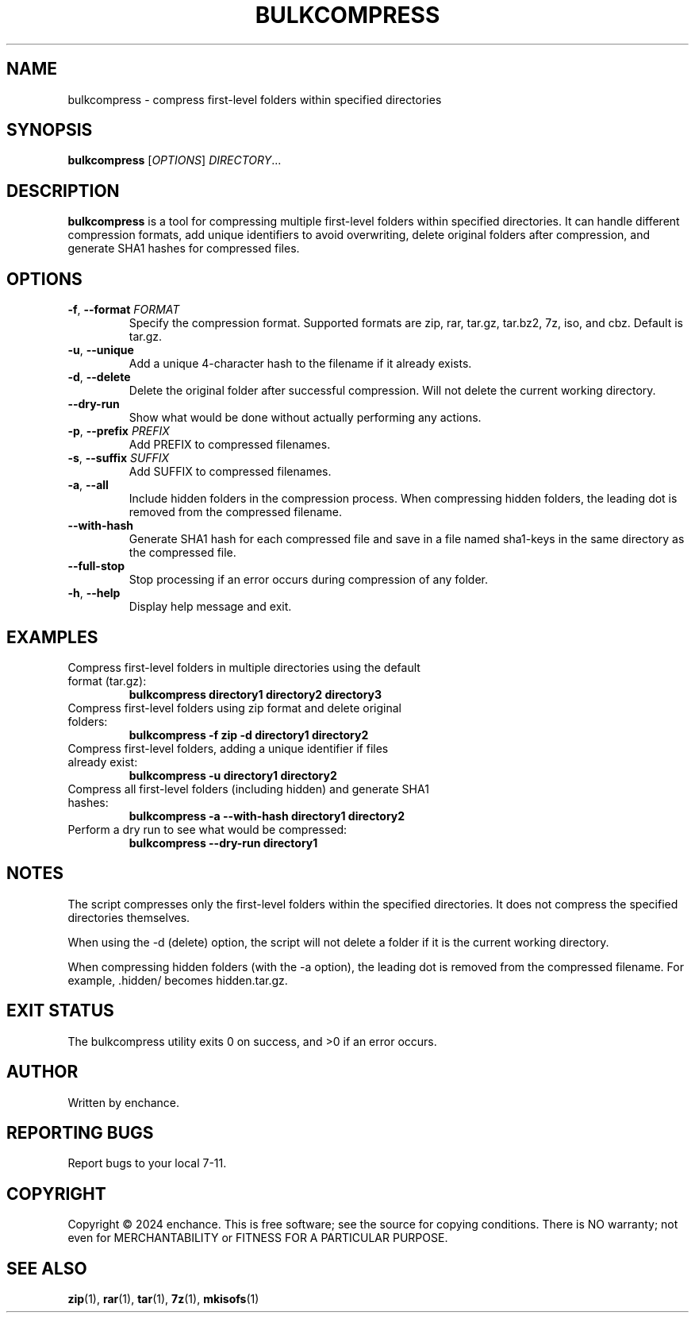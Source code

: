.TH BULKCOMPRESS 1 "July 2024" "Version 1.2" "User Commands"
.SH NAME
bulkcompress \- compress first-level folders within specified directories
.SH SYNOPSIS
.B bulkcompress
[\fIOPTIONS\fR] \fIDIRECTORY\fR...
.SH DESCRIPTION
.B bulkcompress
is a tool for compressing multiple first-level folders within specified directories. It can handle different compression formats, add unique identifiers to avoid overwriting, delete original folders after compression, and generate SHA1 hashes for compressed files.
.SH OPTIONS
.TP
.BR \-f ", " \-\-format " " \fIFORMAT\fR
Specify the compression format. Supported formats are zip, rar, tar.gz, tar.bz2, 7z, iso, and cbz. Default is tar.gz.
.TP
.BR \-u ", " \-\-unique
Add a unique 4-character hash to the filename if it already exists.
.TP
.BR \-d ", " \-\-delete
Delete the original folder after successful compression. Will not delete the current working directory.
.TP
.BR \-\-dry\-run
Show what would be done without actually performing any actions.

.TP
.BR \-p ", " \-\-prefix " " \fIPREFIX\fR
Add PREFIX to compressed filenames.
.TP
.BR \-s ", " \-\-suffix " " \fISUFFIX\fR
Add SUFFIX to compressed filenames.
.TP
.BR \-a ", " \-\-all
Include hidden folders in the compression process. When compressing hidden folders, the leading dot is removed from the compressed filename.
.TP
.BR \-\-with\-hash
Generate SHA1 hash for each compressed file and save in a file named sha1-keys in the same directory as the compressed file.
.TP
.BR \-\-full\-stop
Stop processing if an error occurs during compression of any folder.
.TP
.BR \-h ", " \-\-help
Display help message and exit.
.SH EXAMPLES
.TP
Compress first-level folders in multiple directories using the default format (tar.gz):
.B bulkcompress directory1 directory2 directory3
.TP
Compress first-level folders using zip format and delete original folders:
.B bulkcompress -f zip -d directory1 directory2
.TP
Compress first-level folders, adding a unique identifier if files already exist:
.B bulkcompress -u directory1 directory2
.TP
Compress all first-level folders (including hidden) and generate SHA1 hashes:
.B bulkcompress -a --with-hash directory1 directory2
.TP
Perform a dry run to see what would be compressed:
.B bulkcompress --dry-run directory1
.SH NOTES
The script compresses only the first-level folders within the specified directories. It does not compress the specified directories themselves.

When using the -d (delete) option, the script will not delete a folder if it is the current working directory.

When compressing hidden folders (with the -a option), the leading dot is removed from the compressed filename. For example, .hidden/ becomes hidden.tar.gz.
.SH EXIT STATUS
The bulkcompress utility exits 0 on success, and >0 if an error occurs.
.SH AUTHOR
Written by enchance.

.SH REPORTING BUGS
Report bugs to your local 7-11.
.SH COPYRIGHT
Copyright © 2024 enchance.
This is free software; see the source for copying conditions. There is NO
warranty; not even for MERCHANTABILITY or FITNESS FOR A PARTICULAR PURPOSE.
.SH SEE ALSO
.BR zip (1),
.BR rar (1),
.BR tar (1),
.BR 7z (1),
.BR mkisofs (1)